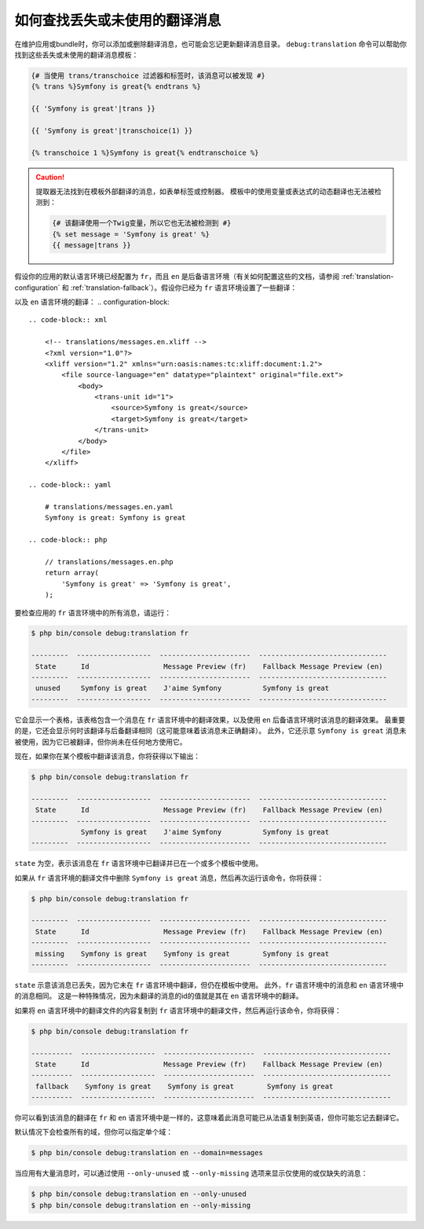 .. index::
    single: Translation; Debug
    single: Translation; Missing Messages
    single: Translation; Unused Messages

如何查找丢失或未使用的翻译消息
==================================================

在维护应用或bundle时，你可以添加或删除翻译消息，也可能会忘记更新翻译消息目录。
``debug:translation`` 命令可以帮助你找到这些丢失或未使用的翻译消息模板：

.. code-block:: twig

    {# 当使用 trans/transchoice 过滤器和标签时，该消息可以被发现 #}
    {% trans %}Symfony is great{% endtrans %}

    {{ 'Symfony is great'|trans }}

    {{ 'Symfony is great'|transchoice(1) }}

    {% transchoice 1 %}Symfony is great{% endtranschoice %}

.. caution::

    提取器无法找到在模板外部翻译的消息，如表单标签或控制器。
    模板中的使用变量或表达式的动态翻译也无法被检测到：

    .. code-block:: twig

        {# 该翻译使用一个Twig变量，所以它也无法被检测到 #}
        {% set message = 'Symfony is great' %}
        {{ message|trans }}

假设你的应用的默认语言环境已经配置为 ``fr``，而且 ``en``
是后备语言环境（有关如何配置这些的文档，请参阅 :ref:`translation-configuration`
和 :ref:`translation-fallback`）。假设你已经为 ``fr`` 语言环境设置了一些翻译：

.. configuration-block::

    .. code-block:: xml

        <!-- translations/messages.fr.xliff -->
        <?xml version="1.0"?>
        <xliff version="1.2" xmlns="urn:oasis:names:tc:xliff:document:1.2">
            <file source-language="en" datatype="plaintext" original="file.ext">
                <body>
                    <trans-unit id="1">
                        <source>Symfony is great</source>
                        <target>J'aime Symfony</target>
                    </trans-unit>
                </body>
            </file>
        </xliff>

    .. code-block:: yaml

        # translations/messages.fr.yaml
        Symfony is great: J'aime Symfony

    .. code-block:: php

        // translations/messages.fr.php
        return array(
            'Symfony is great' => 'J\'aime Symfony',
        );

以及 ``en`` 语言环境的翻译：
.. configuration-block::

    .. code-block:: xml

        <!-- translations/messages.en.xliff -->
        <?xml version="1.0"?>
        <xliff version="1.2" xmlns="urn:oasis:names:tc:xliff:document:1.2">
            <file source-language="en" datatype="plaintext" original="file.ext">
                <body>
                    <trans-unit id="1">
                        <source>Symfony is great</source>
                        <target>Symfony is great</target>
                    </trans-unit>
                </body>
            </file>
        </xliff>

    .. code-block:: yaml

        # translations/messages.en.yaml
        Symfony is great: Symfony is great

    .. code-block:: php

        // translations/messages.en.php
        return array(
            'Symfony is great' => 'Symfony is great',
        );

要检查应用的 ``fr`` 语言环境中的所有消息，请运行：

.. code-block:: terminal

    $ php bin/console debug:translation fr

    ---------  ------------------  ----------------------  -------------------------------
     State      Id                  Message Preview (fr)    Fallback Message Preview (en)
    ---------  ------------------  ----------------------  -------------------------------
     unused     Symfony is great    J'aime Symfony          Symfony is great
    ---------  ------------------  ----------------------  -------------------------------

它会显示一个表格，该表格包含一个消息在 ``fr`` 语言环境中的翻译效果，以及使用
``en`` 后备语言环境时该消息的翻译效果。
最重要的是，它还会显示何时该翻译与后备翻译相同（这可能意味着该消息未正确翻译）。
此外，它还示意 ``Symfony is great`` 消息未被使用，因为它已被翻译，但你尚未在任何地方使用它。

现在，如果你在某个模板中翻译该消息，你将获得以下输出：

.. code-block:: terminal

    $ php bin/console debug:translation fr

    ---------  ------------------  ----------------------  -------------------------------
     State      Id                  Message Preview (fr)    Fallback Message Preview (en)
    ---------  ------------------  ----------------------  -------------------------------
                Symfony is great    J'aime Symfony          Symfony is great
    ---------  ------------------  ----------------------  -------------------------------

``state`` 为空，表示该消息在 ``fr`` 语言环境中已翻译并已在一个或多个模板中使用。

如果从 ``fr`` 语言环境的翻译文件中删除 ``Symfony is great`` 消息，然后再次运行该命令，你将获得：

.. code-block:: terminal

    $ php bin/console debug:translation fr

    ---------  ------------------  ----------------------  -------------------------------
     State      Id                  Message Preview (fr)    Fallback Message Preview (en)
    ---------  ------------------  ----------------------  -------------------------------
     missing    Symfony is great    Symfony is great        Symfony is great
    ---------  ------------------  ----------------------  -------------------------------

``state`` 示意该消息已丢失，因为它未在 ``fr`` 语言环境中翻译，但仍在模板中使用。
此外，``fr`` 语言环境中的消息和 ``en`` 语言环境中的消息相同。
这是一种特殊情况，因为未翻译的消息的id的值就是其在 ``en`` 语言环境中的翻译。

如果将 ``en`` 语言环境中的翻译文件的内容复制到 ``fr`` 语言环境中的翻译文件，然后再运行该命令，你将获得：

.. code-block:: terminal

    $ php bin/console debug:translation fr

    ----------  ------------------  ----------------------  -------------------------------
     State      Id                  Message Preview (fr)    Fallback Message Preview (en)
    ----------  ------------------  ----------------------  -------------------------------
     fallback    Symfony is great    Symfony is great        Symfony is great
    ----------  ------------------  ----------------------  -------------------------------

你可以看到该消息的翻译在 ``fr`` 和 ``en`` 语言环境中是一样的，这意味着此消息可能已从法语复制到英语，但你可能忘记去翻译它。

默认情况下会检查所有的域，但你可以指定单个域：

.. code-block:: terminal

    $ php bin/console debug:translation en --domain=messages

当应用有大量消息时，可以通过使用 ``--only-unused`` 或 ``--only-missing``
选项来显示仅使用的或仅缺失的消息：

.. code-block:: terminal

    $ php bin/console debug:translation en --only-unused
    $ php bin/console debug:translation en --only-missing
